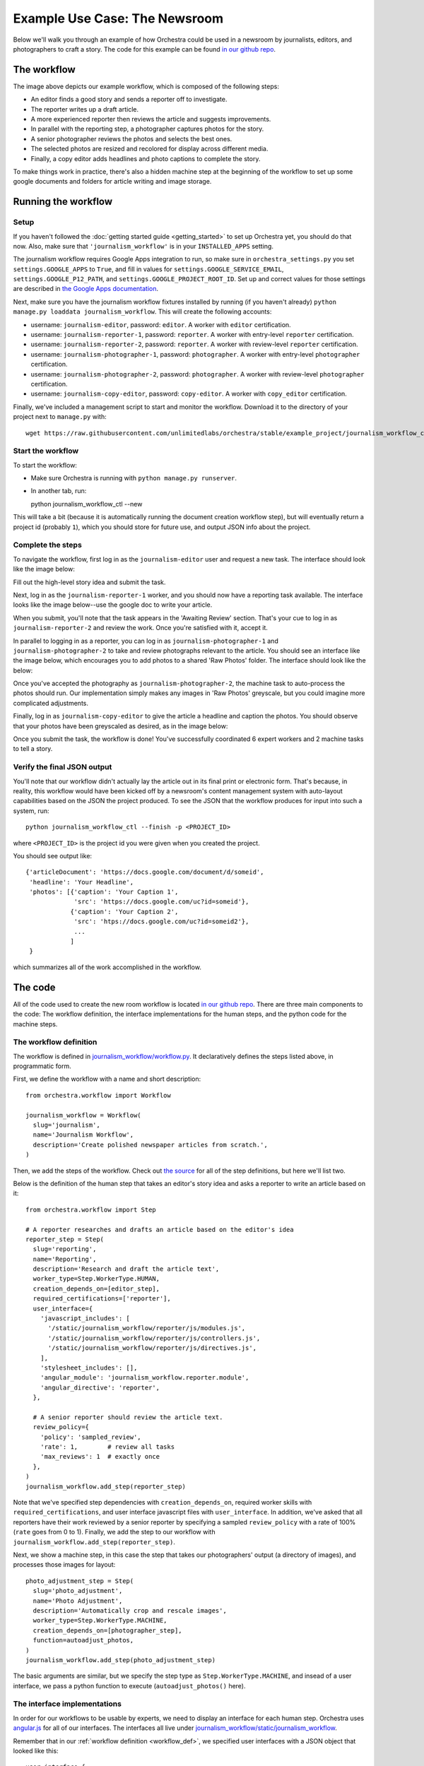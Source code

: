 ###############################
Example Use Case: The Newsroom
###############################

Below we'll walk you through an example of how Orchestra could be used in a
newsroom by journalists, editors, and photographers to craft a story. The code
for this example can be found `in our github repo
<https://github.com/unlimitedlabs/orchestra/tree/stable/journalism_workflow>`_.

************
The workflow
************
.. image:: ../static/img/journalism_workflow/workflow.png
   :height: 300px

The image above depicts our example workflow, which is composed of the
following steps:

* An editor finds a good story and sends a reporter off to investigate.

* The reporter writes up a draft article.

* A more experienced reporter then reviews the article and suggests
  improvements.

* In parallel with the reporting step, a photographer captures photos for the
  story.

* A senior photographer reviews the photos and selects the best ones.

* The selected photos are resized and recolored for display across different
  media.

* Finally, a copy editor adds headlines and photo captions to complete the
  story.

To make things work in practice, there's also a hidden machine step at the
beginning of the workflow to set up some google documents and folders for
article writing and image storage.

********************
Running the workflow
********************

Setup
=====

If you haven't followed the :doc:`getting started guide <getting_started>` to
set up Orchestra yet, you should do that now. Also, make sure that
``'journalism_workflow'`` is in your ``INSTALLED_APPS`` setting.

The journalism workflow requires Google Apps integration to run,
so make sure in ``orchestra_settings.py`` you set ``settings.GOOGLE_APPS`` to
``True``, and fill in values for ``settings.GOOGLE_SERVICE_EMAIL``,
``settings.GOOGLE_P12_PATH``, and ``settings.GOOGLE_PROJECT_ROOT_ID``. Set up
and correct values for those settings are described in `the Google Apps
documentation <https://developers.google.com/drive/web/delegation>`_.

Next, make sure you have the journalism workflow fixtures installed by running
(if you haven't already) ``python manage.py loaddata journalism_workflow``. This
will create the following accounts:

* username: ``journalism-editor``, password: ``editor``. A worker with
  ``editor`` certification.

* username: ``journalism-reporter-1``, password: ``reporter``. A worker
  with entry-level ``reporter`` certification.

* username: ``journalism-reporter-2``, password: ``reporter``. A worker
  with review-level ``reporter`` certification.

* username: ``journalism-photographer-1``, password: ``photographer``. A
  worker with entry-level ``photographer`` certification.

* username: ``journalism-photographer-2``, password: ``photographer``. A
  worker with review-level ``photographer`` certification.

* username: ``journalism-copy-editor``, password: ``copy-editor``. A worker
  with ``copy_editor`` certification.

Finally, we've included a management script to start and monitor the workflow.
Download it to the directory of your project next to ``manage.py`` with::

  wget https://raw.githubusercontent.com/unlimitedlabs/orchestra/stable/example_project/journalism_workflow_ctl.py

Start the workflow
=====================

To start the workflow:

* Make sure Orchestra is running with ``python manage.py runserver``.

* In another tab, run::

  python journalism_workflow_ctl --new

This will take a bit (because it is automatically running the document
creation workflow step), but will eventually return a project id (probably
``1``), which you should store for future use, and output JSON info about
the project.

Complete the steps
==================

To navigate the workflow, first log in as the ``journalism-editor`` user and
request a new task. The interface should look like the image below:

.. image:: ../static/img/journalism_workflow/editor.png

Fill out the high-level story idea and submit the task.

Next, log in as the ``journalism-reporter-1`` worker, and you should now have
a reporting task available. The interface looks like the image below--use the
google doc to write your article.

.. image:: ../static/img/journalism_workflow/reporter.png

When you submit, you'll note that the task appears in the 'Awaiting Review'
section. That's your cue to log in as ``journalism-reporter-2`` and review the
work. Once you're satisfied with it, accept it.

In parallel to logging in as a reporter, you can log in as
``journalism-photographer-1`` and ``journalism-photographer-2`` to take and
review photographs relevant to the article. You should see an interface like the
image below, which encourages you to add photos to a shared 'Raw Photos' folder.
The interface should look like the below:

.. image:: ../static/img/journalism_workflow/photographer.png

Once you've accepted the photography as ``journalism-photographer-2``, the
machine task to auto-process the photos should run. Our implementation simply
makes any images in 'Raw Photos' greyscale, but you could imagine more
complicated adjustments.

Finally, log in as ``journalism-copy-editor`` to give the article a headline
and caption the photos. You should observe that your photos have been greyscaled
as desired, as in the image below:

.. image:: ../static/img/journalism_workflow/copy_editor.png

Once you submit the task, the workflow is done! You've successfully
coordinated 6 expert workers and 2 machine tasks to tell a story.

Verify the final JSON output
============================

You'll note that our workflow didn't actually lay the article out in its final
print or electronic form. That's because, in reality, this workflow would have
been kicked off by a newsroom's content management system with auto-layout
capabilities based on the JSON the project produced. To see the JSON that the
workflow produces for input into such a system, run::

  python journalism_workflow_ctl --finish -p <PROJECT_ID>

where ``<PROJECT_ID>`` is the project id you were given when you created the
project.

You should see output like::

  {'articleDocument': 'https://docs.google.com/document/d/someid',
   'headline': 'Your Headline',
   'photos': [{'caption': 'Your Caption 1',
               'src': 'https://docs.google.com/uc?id=someid'},
              {'caption': 'Your Caption 2',
	       'src': 'htps://docs.google.com/uc?id=someid2'},
	       ...
	      ]
   }

which summarizes all of the work accomplished in the workflow.

********
The code
********

All of the code used to create the new room workflow is located `in our
github repo
<https://github.com/unlimitedlabs/orchestra/tree/stable/journalism_workflow>`_.
There are three main components to the code: The workflow definition, the
interface implementations for the human steps, and the python code for the
machine steps.


.. _workflow_def:

The workflow definition
=======================

The workflow is defined in `journalism_workflow/workflow.py <https://github.com/unlimitedlabs/orchestra/blob/stable/journalism_workflow/workflow.py>`_.
It declaratively defines the steps listed above, in programmatic form.

First, we define the workflow with a name and short description::

  from orchestra.workflow import Workflow

  journalism_workflow = Workflow(
    slug='journalism',
    name='Journalism Workflow',
    description='Create polished newspaper articles from scratch.',
  )

Then, we add the steps of the workflow. Check out `the source
<https://github.com/unlimitedlabs/orchestra/blob/stable/journalism_workflow/workflow.py>`_
for all of the step definitions, but here we'll list two.

Below is the definition of the human step that takes an editor's story idea and
asks a reporter to write an article based on it::

  from orchestra.workflow import Step

  # A reporter researches and drafts an article based on the editor's idea
  reporter_step = Step(
    slug='reporting',
    name='Reporting',
    description='Research and draft the article text',
    worker_type=Step.WorkerType.HUMAN,
    creation_depends_on=[editor_step],
    required_certifications=['reporter'],
    user_interface={
      'javascript_includes': [
        '/static/journalism_workflow/reporter/js/modules.js',
        '/static/journalism_workflow/reporter/js/controllers.js',
        '/static/journalism_workflow/reporter/js/directives.js',
      ],
      'stylesheet_includes': [],
      'angular_module': 'journalism_workflow.reporter.module',
      'angular_directive': 'reporter',
    },

    # A senior reporter should review the article text.
    review_policy={
      'policy': 'sampled_review',
      'rate': 1,        # review all tasks
      'max_reviews': 1  # exactly once
    },
  )
  journalism_workflow.add_step(reporter_step)

Note that we've specified step dependencies with ``creation_depends_on``,
required worker skills with ``required_certifications``, and user interface
javascript files with ``user_interface``. In addition, we've asked that all
reporters have their work reviewed by a senior reporter by specifying a
sampled ``review_policy`` with a rate of 100% (``rate`` goes from 0 to 1).
Finally, we add the step to our workflow with
``journalism_workflow.add_step(reporter_step)``.

Next, we show a machine step, in this case the step that takes our
photographers' output (a directory of images), and processes those images for
layout::

  photo_adjustment_step = Step(
    slug='photo_adjustment',
    name='Photo Adjustment',
    description='Automatically crop and rescale images',
    worker_type=Step.WorkerType.MACHINE,
    creation_depends_on=[photographer_step],
    function=autoadjust_photos,
  )
  journalism_workflow.add_step(photo_adjustment_step)

The basic arguments are similar, but we specify the step type as
``Step.WorkerType.MACHINE``, and insead of a user interface, we pass a python
function to execute (``autoadjust_photos()`` here).


The interface implementations
=============================

In order for our workflows to be usable by experts, we need to display an
interface for each human step. Orchestra uses `angular.js
<https://angularjs.org/>`_ for all of our interfaces. The interfaces all live
under `journalism_workflow/static/journalism_workflow <https://github.com/unlimitedlabs/orchestra/tree/stable/journalism_workflow/static/journalism_workflow>`_.

Remember that in our :ref:`workflow definition <workflow_def>`, we specified
user interfaces with a JSON object that looked like this::

  user_interface={
    'javascript_includes': [
      '/static/journalism_workflow/editor/js/modules.js',
      '/static/journalism_workflow/editor/js/controllers.js',
      '/static/journalism_workflow/editor/js/directives.js',
    ],
    'stylesheet_includes': [],
    'angular_module': 'journalism_workflow.editor.module',
    'angular_directive': 'editor',
  },

Orchestra will automatically inject the specified ``angular_directive`` into
the website, which should be implemented in the files listed in
``javascript_includes``. To have CSS available in your interface, just list
the file paths in ``stylesheet_includes``.

An angular interface is composed of a few things: a `controller
<https://docs.angularjs.org/guide/controller>`_ that sets up state
for the interface, a `directive <https://docs.angularjs.org/guide/directive>`_
that injects the interface into a website, a `module
<https://docs.angularjs.org/guide/module>`_ that registers the controllers and
directives, and a `partial <https://docs.angularjs.org/guide/templates>`_ that
contains an html template for the interface. The `angular docs
<https://docs.angularjs.org>`_ do a better job of explaining these than we will,
but here are a couple of things to keep in mind:

* In our directives, we use::

    scope: {
      taskAssignment: '=',
    }

  to ensure that the input data for a step is available (it will be
  accessible at ``taskAssignment.task.data``

* In our controllers, we use::

    MyController.$inject = ['$scope', 'orchestraService'];

  to ensure that the task data is passed to the controller.
  ``orchestraService`` has useful convenience functions for dealing with the
  task data like ``orchestraService.taskUtils.findPrerequisite($scope.taskAssignment, step_slug)``,
  which will get the taskAssignment for the previous step called ``step_slug``.

And of course, please refer to `the newsroom workflow step interfaces <https://github.com/unlimitedlabs/orchestra/tree/stable/journalism_workflow/static/journalism_workflow>`_
as examples.

The machine steps
=================

Our workflow has two machine steps, `one for creating documents and folders <https://github.com/unlimitedlabs/orchestra/blob/stable/journalism_workflow/documents.py>`_,
and `one for adjusting images <https://github.com/unlimitedlabs/orchestra/blob/stable/journalism_workflow/adjust_photos.py>`_.

A machine step is just a Python function with a simple signature::

  def my_machine_step(project_data, prerequisites):
    # implement machine-y goodness
    return { 'output_data_key': 'value' }

It takes two arguments, a python dictionary containing global project data and
a python dictionary containing state from all prerequisite workflow steps (and
their prerequisites, and so on). The function can do whatever it likes, and
returns a JSON-encodable dictionary containing state that should be made
available to future steps (in the ``prerequisites`` argument for a machine
step, and in the angular scope for a human interface).

For example, our image adjustment step (in `journalism_workflow/adjust_photos.py
<https://github.com/unlimitedlabs/orchestra/blob/stable/journalism_workflow/adjust_photos.py>`_)
gets the global project directory from ``project_data``, uses Orchestra's
Google Apps integration to create a new subfolder for processed photos,
downloads all the raw photos, uses `pillow <https://python-pillow.github.io/>`_
to process them (for now it just makes them greyscale), then re-uploads them to
the new folder.
